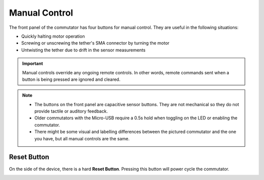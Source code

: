 .. _manual_control:

Manual Control
*******************************************************
The front panel of the commutator has four buttons for manual control.
They are useful in the following situations:

- Quickly halting motor operation 
- Screwing or unscrewing the tether's SMA connector by turning the motor
- Untwisting the tether due to drift in the sensor measurements

..  important:: 
    Manual controls override any ongoing remote controls. In other
    words, remote commands sent when a button is being pressed are ignored and
    cleared.
    
..	grid::

    ..  grid-item::
        :padding: 0

        :1. Enable/Disable:	Press to toggle commutator enable/disable.

                            -   *Disabled* (LED solid red): All motor output halts instantly, and
                                motor driver is powered down. Pressing directional buttons  will not
                                work. Remote remote commands are ignored and previous target
                                positions will be cleared. In this state, pressing the
                                Enable/Disable button or sending the appropriate remote command
                                enables the device.
                            -   *Enabled* (LED solid green): The motor can be turned with button
                                presses or remote procedure commands. In this state, pressing the
                                Stop/Go button disables the device.

        :2. CW/CCW Turn: 	Manually control the motor rotation in the direction indicated on each
                            button when the commutator is *Enabled*. These inputs take precedence,
                            and ongoing remote motor control are ignored. When pressed, all target
                            turns provided via remote control are cleared, such that releasing them
                            will not result in the commutator re-engaging an old target position.
                            Remote commands sent when a button is being pressed are ignored.  

        :3. LED:    Pressing the LED turns toggles it (e.g for cases where it presents an unwanted
                    visual stimulus). 

    ..  grid-item::
        :child-align: center

        ..  image:: /_static/images/commutator-buttons-numbered.png
            :align: center
            :alt: Commutator front image

..  note::
    -  	The buttons on the front panel are capacitive sensor buttons. They are not mechanical so they do not provide tactile or auditory feedback.   
    -   Older commutators with the Micro-USB require a 0.5s hold when toggling on the LED or enabling the commutator. 
    -   There might be some visual and labelling differences between the pictured commutator and the one
        you have, but all manual controls are the same. 

Reset Button
______________________________________________
On the side of the device, there is a hard **Reset Button**. Pressing this button will power cycle
the commutator.

..  image:: /_static/images/commutator-side-button-numbered.png
    :width: 50%
    :align: center
    :alt: Commutator side image

